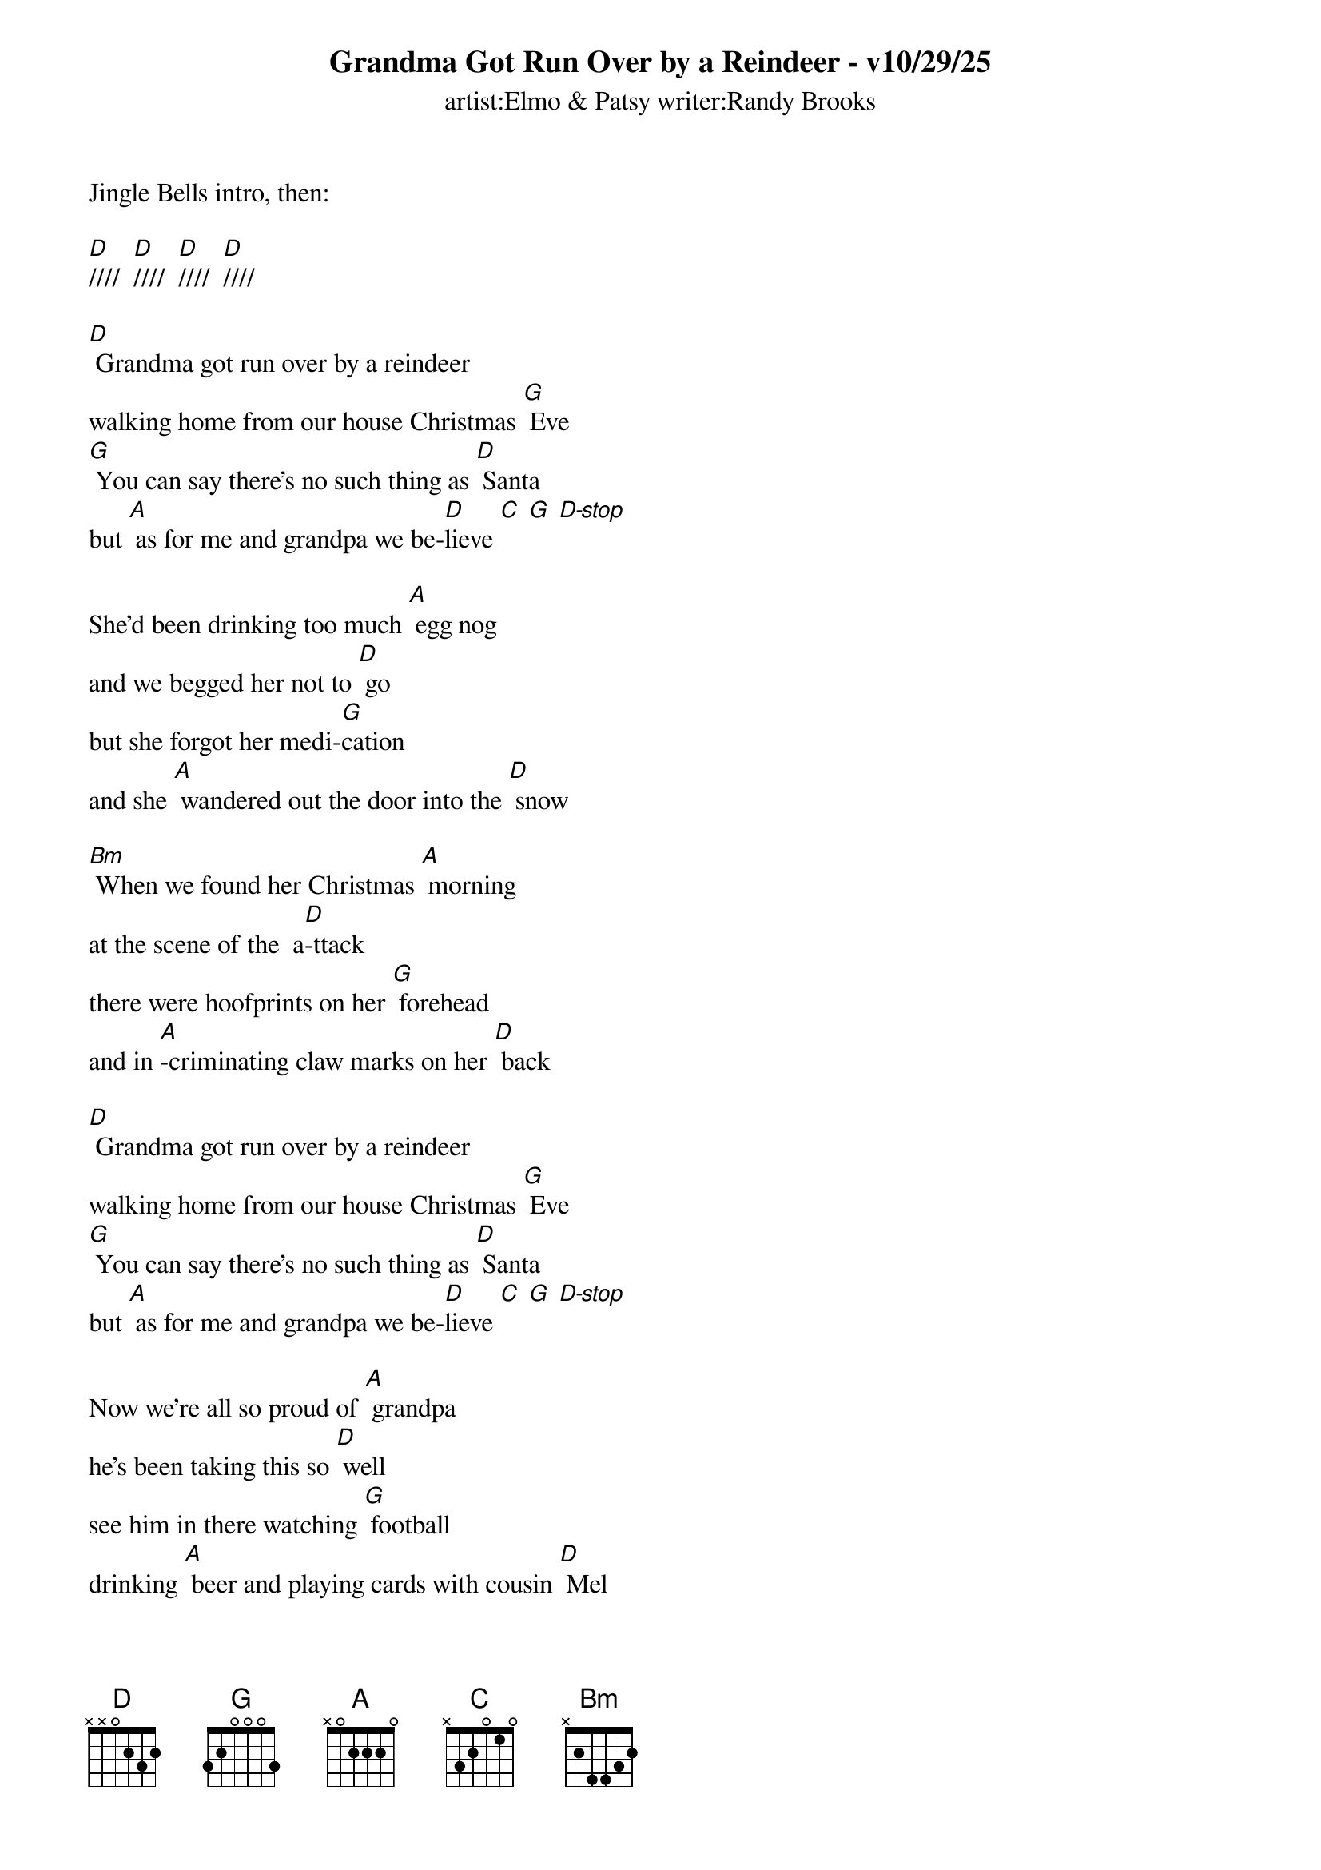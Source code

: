 
{t: Grandma Got Run Over by a Reindeer - v10/29/25}
{st: artist:Elmo & Patsy writer:Randy Brooks}

Jingle Bells intro, then: 

[D]////  [D]////  [D]////  [D]////

[D] Grandma got run over by a reindeer
walking home from our house Christmas [G] Eve
[G] You can say there's no such thing as [D] Santa
but [A] as for me and grandpa we be-[D]lieve [C] [G] [D-stop]
 
She'd been drinking too much [A] egg nog
and we begged her not to [D] go
but she forgot her medi-[G]cation
and she [A] wandered out the door into the [D] snow
 
[Bm] When we found her Christmas [A] morning
at the scene of the  a[D]-ttack
there were hoofprints on her [G] forehead
and in [A]-criminating claw marks on her [D] back
 
[D] Grandma got run over by a reindeer
walking home from our house Christmas [G] Eve
[G] You can say there's no such thing as [D] Santa
but [A] as for me and grandpa we be-[D]lieve [C] [G] [D-stop]
 
Now we’re all so proud of [A] grandpa
he's been taking this so [D] well
see him in there watching [G] football
drinking [A] beer and playing cards with cousin [D] Mel
 
[Bm] It's not Christmas without [A] grandma
all the familys dressed in [D] black
and we just cant help but [G] wonder
should we [A] open up her gifts or send them [D] back !
 
[D] Grandma got run over by a reindeer
walking home from our house Christmas [G] Eve
[G] You can say there's no such thing as [D] Santa
but [A] as for me and grandpa we be-[D]lieve [C] [G] [D-stop]
 
Now the goose is on the [A] table
and the pudding made of [D] fig
and the blue and silver [G] candles
that would [A] just have matched the hair in grandmas [D] wig
 
[Bm] I've warned my friends and [A] neighbors
better watch out for your [D] selves
they should never give a [G] license
to a [A] man who drives a sleigh and plays with [D] elves!
 
[D] Grandma got run over by a reindeer
walking home from our house Christmas [G] Eve
[G] You can say there's no such thing as [D] Santa
but [A] as for me and grandpa we be-[D]lieve.[C] [G] [D-stop]



